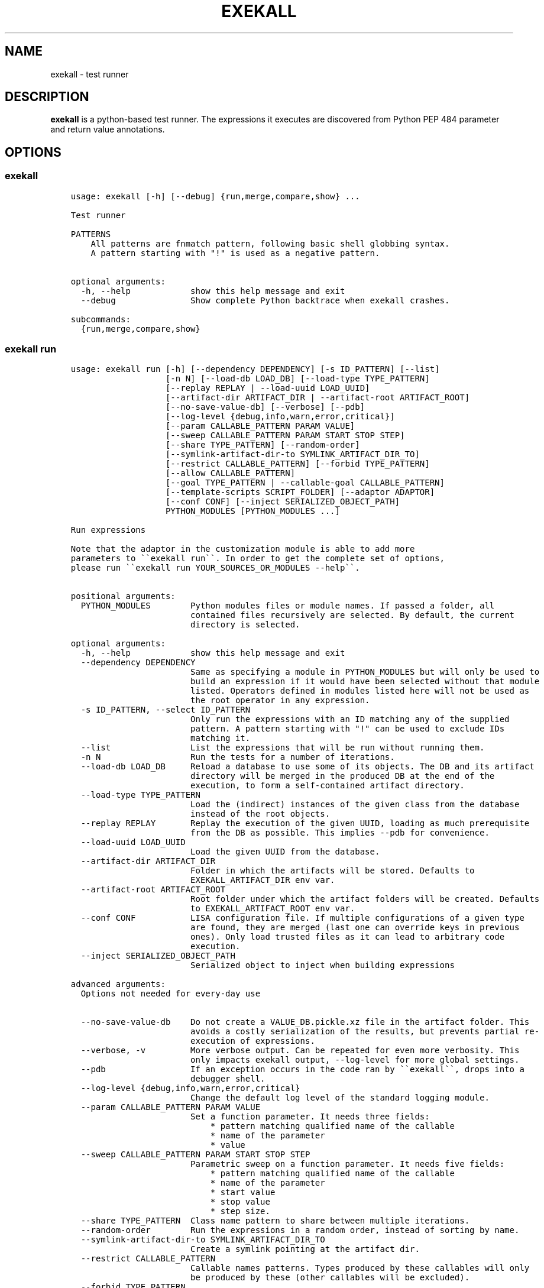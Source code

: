 .\" Man page generated from reStructuredText.
.
.
.nr rst2man-indent-level 0
.
.de1 rstReportMargin
\\$1 \\n[an-margin]
level \\n[rst2man-indent-level]
level margin: \\n[rst2man-indent\\n[rst2man-indent-level]]
-
\\n[rst2man-indent0]
\\n[rst2man-indent1]
\\n[rst2man-indent2]
..
.de1 INDENT
.\" .rstReportMargin pre:
. RS \\$1
. nr rst2man-indent\\n[rst2man-indent-level] \\n[an-margin]
. nr rst2man-indent-level +1
.\" .rstReportMargin post:
..
.de UNINDENT
. RE
.\" indent \\n[an-margin]
.\" old: \\n[rst2man-indent\\n[rst2man-indent-level]]
.nr rst2man-indent-level -1
.\" new: \\n[rst2man-indent\\n[rst2man-indent-level]]
.in \\n[rst2man-indent\\n[rst2man-indent-level]]u
..
.TH "EXEKALL" "1" "2024" "" "exekall"
.SH NAME
exekall \- test runner
.SH DESCRIPTION
.sp
\fBexekall\fP is a python\-based test runner. The expressions it executes are
discovered from Python PEP 484 parameter and return value annotations.
.SH OPTIONS
.SS exekall
.INDENT 0.0
.INDENT 3.5
.sp
.nf
.ft C
usage: exekall [\-h] [\-\-debug] {run,merge,compare,show} ...

Test runner

PATTERNS
    All patterns are fnmatch pattern, following basic shell globbing syntax.
    A pattern starting with \(dq!\(dq is used as a negative pattern.
    

optional arguments:
  \-h, \-\-help            show this help message and exit
  \-\-debug               Show complete Python backtrace when exekall crashes.

subcommands:
  {run,merge,compare,show}

.ft P
.fi
.UNINDENT
.UNINDENT
.SS exekall run
.INDENT 0.0
.INDENT 3.5
.sp
.nf
.ft C
usage: exekall run [\-h] [\-\-dependency DEPENDENCY] [\-s ID_PATTERN] [\-\-list]
                   [\-n N] [\-\-load\-db LOAD_DB] [\-\-load\-type TYPE_PATTERN]
                   [\-\-replay REPLAY | \-\-load\-uuid LOAD_UUID]
                   [\-\-artifact\-dir ARTIFACT_DIR | \-\-artifact\-root ARTIFACT_ROOT]
                   [\-\-no\-save\-value\-db] [\-\-verbose] [\-\-pdb]
                   [\-\-log\-level {debug,info,warn,error,critical}]
                   [\-\-param CALLABLE_PATTERN PARAM VALUE]
                   [\-\-sweep CALLABLE_PATTERN PARAM START STOP STEP]
                   [\-\-share TYPE_PATTERN] [\-\-random\-order]
                   [\-\-symlink\-artifact\-dir\-to SYMLINK_ARTIFACT_DIR_TO]
                   [\-\-restrict CALLABLE_PATTERN] [\-\-forbid TYPE_PATTERN]
                   [\-\-allow CALLABLE_PATTERN]
                   [\-\-goal TYPE_PATTERN | \-\-callable\-goal CALLABLE_PATTERN]
                   [\-\-template\-scripts SCRIPT_FOLDER] [\-\-adaptor ADAPTOR]
                   [\-\-conf CONF] [\-\-inject SERIALIZED_OBJECT_PATH]
                   PYTHON_MODULES [PYTHON_MODULES ...]

Run expressions

Note that the adaptor in the customization module is able to add more
parameters to \(ga\(gaexekall run\(ga\(ga. In order to get the complete set of options,
please run \(ga\(gaexekall run YOUR_SOURCES_OR_MODULES \-\-help\(ga\(ga.
    

positional arguments:
  PYTHON_MODULES        Python modules files or module names. If passed a folder, all
                        contained files recursively are selected. By default, the current
                        directory is selected.

optional arguments:
  \-h, \-\-help            show this help message and exit
  \-\-dependency DEPENDENCY
                        Same as specifying a module in PYTHON_MODULES but will only be used to
                        build an expression if it would have been selected without that module
                        listed. Operators defined in modules listed here will not be used as
                        the root operator in any expression.
  \-s ID_PATTERN, \-\-select ID_PATTERN
                        Only run the expressions with an ID matching any of the supplied
                        pattern. A pattern starting with \(dq!\(dq can be used to exclude IDs
                        matching it.
  \-\-list                List the expressions that will be run without running them.
  \-n N                  Run the tests for a number of iterations.
  \-\-load\-db LOAD_DB     Reload a database to use some of its objects. The DB and its artifact
                        directory will be merged in the produced DB at the end of the
                        execution, to form a self\-contained artifact directory.
  \-\-load\-type TYPE_PATTERN
                        Load the (indirect) instances of the given class from the database
                        instead of the root objects.
  \-\-replay REPLAY       Replay the execution of the given UUID, loading as much prerequisite
                        from the DB as possible. This implies \-\-pdb for convenience.
  \-\-load\-uuid LOAD_UUID
                        Load the given UUID from the database.
  \-\-artifact\-dir ARTIFACT_DIR
                        Folder in which the artifacts will be stored. Defaults to
                        EXEKALL_ARTIFACT_DIR env var.
  \-\-artifact\-root ARTIFACT_ROOT
                        Root folder under which the artifact folders will be created. Defaults
                        to EXEKALL_ARTIFACT_ROOT env var.
  \-\-conf CONF           LISA configuration file. If multiple configurations of a given type
                        are found, they are merged (last one can override keys in previous
                        ones). Only load trusted files as it can lead to arbitrary code
                        execution.
  \-\-inject SERIALIZED_OBJECT_PATH
                        Serialized object to inject when building expressions

advanced arguments:
  Options not needed for every\-day use

  \-\-no\-save\-value\-db    Do not create a VALUE_DB.pickle.xz file in the artifact folder. This
                        avoids a costly serialization of the results, but prevents partial re\-
                        execution of expressions.
  \-\-verbose, \-v         More verbose output. Can be repeated for even more verbosity. This
                        only impacts exekall output, \-\-log\-level for more global settings.
  \-\-pdb                 If an exception occurs in the code ran by \(ga\(gaexekall\(ga\(ga, drops into a
                        debugger shell.
  \-\-log\-level {debug,info,warn,error,critical}
                        Change the default log level of the standard logging module.
  \-\-param CALLABLE_PATTERN PARAM VALUE
                        Set a function parameter. It needs three fields:
                            * pattern matching qualified name of the callable
                            * name of the parameter
                            * value
  \-\-sweep CALLABLE_PATTERN PARAM START STOP STEP
                        Parametric sweep on a function parameter. It needs five fields:
                            * pattern matching qualified name of the callable
                            * name of the parameter
                            * start value
                            * stop value
                            * step size.
  \-\-share TYPE_PATTERN  Class name pattern to share between multiple iterations.
  \-\-random\-order        Run the expressions in a random order, instead of sorting by name.
  \-\-symlink\-artifact\-dir\-to SYMLINK_ARTIFACT_DIR_TO
                        Create a symlink pointing at the artifact dir.
  \-\-restrict CALLABLE_PATTERN
                        Callable names patterns. Types produced by these callables will only
                        be produced by these (other callables will be excluded).
  \-\-forbid TYPE_PATTERN
                        Fully qualified type names patterns. Callable returning these types or
                        any subclass will not be called.
  \-\-allow CALLABLE_PATTERN
                        Allow using callable with a fully qualified name matching these
                        patterns, even if they have been not selected for various reasons.
  \-\-goal TYPE_PATTERN   Compute expressions leading to an instance of a class with name
                        matching this pattern (or a subclass of it).
  \-\-callable\-goal CALLABLE_PATTERN
                        Compute expressions ending with a callable which name is matching this
                        pattern.
  \-\-template\-scripts SCRIPT_FOLDER
                        Only create the template scripts of the expressions without running
                        them.
  \-\-adaptor ADAPTOR     Adaptor to use from the customization module, if there is more than
                        one to choose from.

.ft P
.fi
.UNINDENT
.UNINDENT
.SS exekall compare
.INDENT 0.0
.INDENT 3.5
.sp
.nf
.ft C
usage: exekall compare [\-h] db db

Compare two DBs produced by exekall run.

Note that the adaptor in the customization module recorded in the database
is able to add more parameters to \(ga\(gaexekall compare\(ga\(ga. In order to get the
complete set of options, please run \(ga\(gaexekall compare DB1 DB2 \-\-help\(ga\(ga.

Options part of a custom group will need to be passed after positional
arguments.
    

positional arguments:
  db          DBs created using exekall run to compare.

optional arguments:
  \-h, \-\-help  show this help message and exit

.ft P
.fi
.UNINDENT
.UNINDENT
.SS exekall show
.INDENT 0.0
.INDENT 3.5
.sp
.nf
.ft C
usage: exekall show [\-h] db

Show the content of a ValueDB created by exekall \(ga\(garun\(ga\(ga

Note that the adaptor in the customization module recorded in the database
is able to add more parameters to \(ga\(gaexekall show\(ga\(ga. In order to get the
complete set of options, please run \(ga\(gaexekall show DB \-\-help\(ga\(ga.

Options part of a custom group will need to be passed after positional
arguments.
    

positional arguments:
  db          DB created using exekall run to show.

optional arguments:
  \-h, \-\-help  show this help message and exit

.ft P
.fi
.UNINDENT
.UNINDENT
.SS exekall merge
.INDENT 0.0
.INDENT 3.5
.sp
.nf
.ft C
usage: exekall merge [\-h] \-o OUTPUT [\-\-copy] artifact_dirs [artifact_dirs ...]

Merge artifact directories of \(dqexekall run\(dq executions.

By default, it will use hardlinks instead of copies to improve speed and
avoid eating up large amount of space, but that means that artifact
directories should be treated as read\-only.
    

positional arguments:
  artifact_dirs         Artifact directories created using \(dqexekall run\(dq, or value databases
                        to merge.

optional arguments:
  \-h, \-\-help            show this help message and exit
  \-o OUTPUT, \-\-output OUTPUT
                        
                        Output merged artifacts directory or value database. If the
                        output already exists, the merged DB will only contain the same roots
                        as this one. This allows patching\-up a pruned DB with other DBs that
                        contains subexpression\(aqs values.
  \-\-copy                Force copying files, instead of using hardlinks.

.ft P
.fi
.UNINDENT
.UNINDENT
.SH EXECUTING EXPRESSIONS
.sp
Expressions are built by scanning the python source code passed to \fBexekall
run\fP\&. Selecting which expression to execute using \fBexekall run\fP can be
achieved in several ways:
.INDENT 0.0
.INDENT 3.5
.INDENT 0.0
.IP \(bu 2
\fB\-\-select\fP/\fB\-s\fP with a pattern matching an expression ID. Pattern
prefixed with \fB!\fP can be used to exclude some expressions.
.IP \(bu 2
Pointing \fBexekall run\fP at a subset of python source files, or to module
names. Only files (directly or indirectly) imported from these python
modules will be scanned for callables.
.UNINDENT
.UNINDENT
.UNINDENT
.sp
Once the expressions are selected, multiple iterations of it can be executed
using \fB\-n\fP\&. \fB\-\-share TYPE_PATTERN\fP can be used to share part of the expression
graph between all iterations, to avoid re\-executing some parts of the
expression. Be aware that all parameters of what is shared will also be shared
implicitly to keep consistent expressions.
.sp
The adaptor found in the customization module of the python sources you are
using can add extra options to \fBexekall run\fP, which are shown in \fB\-\-help\fP
only when these sources are specified as well.
.SH EXPRESSION ENGINE
.sp
At the core of \fBexekall\fP is the expression engine. It is in charge of
building sensible sequences of calls out of python\-level annotations (see PEP
484), and then executing them. An expression is a graph where each node has
named \fIparameters\fP that point to other nodes.
.SS Expression ID
.sp
Each expression has an associated ID that is derived from its structure. The rules are:
.INDENT 0.0
.INDENT 3.5
.INDENT 0.0
.IP 1. 3
The ID of the first parameter of a given node is prepended to the ID of
the node, separated with \fB:\fP\&.  The code \fBf(g())\fP has the ID
\fBg:f\fP\&.
.IP 2. 3
The ID of the node is composed of the name of the operator of that node
(name of a Python callable), followed by a
parenthesis\-enclosed list of parameters ID, excluding the first
parameter. The code \fBf(p1=g(), p2=h(k()))\fP has the ID
\fBg:f(p2=k:h)\fP\&.
.IP 3. 3
Expression values can have named tags attached to them. When displaying
the ID of such a value, the tag would be inserted right after the
operator name, inside brackets. The value returned by \fBg\fP tagged with a
tag named \fBmytag\fP with value \fB42\fP would give:
\fBg[mytag=42]:f(p2=k:h)\fP\&. Note that tags are only relevant when using
expression values, since the tags are attached to values, not operators.
.UNINDENT
.UNINDENT
.UNINDENT
.sp
The first rule allows seamless composition of simple pipeline stages and is
especially suited to object oriented programming, since the first parameter of
methods will be \fBself\fP\&.
.sp
Tags can be used to add attach some important metadata to the return value of
an operator, so it can be easily distinguished when taken out of context.
.SS Sharing subexpressions
.sp
When multiple expressions are to be executed, \fBexekall\fP will eliminate common
subexpressions. That will apply both inside an expression and between different
expressions. That avoids re\-executing the same operator multiple times if it
can be reused and if it would have been called with the same parameters. That
also ensures that referring to a given type for a parameter will give back the
same object within any given expression. Executing the IDs \fBg:f(p2=g)\fP and
\fBg:h\fP will translate to an expression graph equivalent to:
.INDENT 0.0
.INDENT 3.5
.sp
.nf
.ft C
x = g()
res1 = f(x, p2=x)
res2 = h(x)
.ft P
.fi
.UNINDENT
.UNINDENT
.sp
The expression execution engine logs when a given value is computed or reused.
.SS Execution
.sp
Executing an expression means evaluating each node if it has not already been
evaluated. If an operator is not reusable, it will always be called when a
value is requested from it, even if some existing values computed with the same
parameters exist. By default, all operators are reusable, but some types can be
flagged as non\-reusable by the customization module (see \fI\%Customizing exekall\fP).
.sp
Operators are allowed to be generator functions as well. In that case, the
engine will iterate over the generator, and will execute the downstream
expressions for each value it provides. Multiple generator functions can be
chained, leading to a cascade of values for the same expression.
.sp
Once an expression has been executed, all its values will get a UUID that can
be used to uniquely refer to it, and track where it was used in the logs.
.SH EXPLOITING ARTIFACTS
.sp
\fBexekall run\fP produces an artifact folder. The location can be set using
\fB\-\-artifact\-dir\fP and other options.
.SS Folder hierarchy
.sp
The artifact folder contains the following files:
.INDENT 0.0
.INDENT 3.5
.INDENT 0.0
.IP \(bu 2
\fBINFO.log\fP and \fBDEBUG.log\fP contain logs for info and debug levels of the
\fBlogging\fP standard module. Note that standard output is not included in
this log, as it does not go through the \fBlogging\fP module
.IP \(bu 2
\fBVALUE_DB.pickle.xz\fP contains a serialized objects graph for each
expression that was executed. The value of each subexpression is included
if the object was serializable.
.IP \(bu 2
\fBBY_UUID\fP contains symlinks named after UUIDs, and pointing to a
relevant subfolder in the artifacts. That allows quick lookup of the
artifacts of a given expression if one has its UUID.
.IP \(bu 2
A folder for each expression.
.IP \(bu 2
Optionally, an \fBORIGIN\fP folder if the artifact folder is the result of
\fBexekall merge\fP, or \fBexekall run \-\-load\-db\fP\&. It contains the hierarchy
of each original artifact folder by using folders and symlinks pointing
inside the artifact folder.
.UNINDENT
.UNINDENT
.UNINDENT
.sp
Inside each expression\(aqs folder, there is a folder with the UUID of the
expression itself. Having that level allows merging artifact folders together
and avoids conflict in case two different expressions share the same ID.
.sp
Inside that folder, the following files can be found:
.INDENT 0.0
.INDENT 3.5
.INDENT 0.0
.IP \(bu 2
\fBSTRUCTURE\fP which contains the structure of the expression. Each
operator is described by its callable name, its return type, and its
parameters. Parameters are recursively defined the same way. An \fBsvg\fP or
\fB\&.dot\fP (graphviz) variant may exist as well.
.IP \(bu 2
\fBEXPRESSION.py\fP and \fBTEMPLATE_EXPRESSION.py\fP files are executable
Python script that are equivalent to what was executed by \fBexekall run\fP\&.
The template one is created before execution and contains some
placeholders for the sparks. The other one is updated after execution to
add commented code that reloads any given value from the database. That
gives the option to the user to not re\-execute some part of the code, but
load a serialized value instead.
.IP \(bu 2
Artifact folders allocated by some operators.
.UNINDENT
.UNINDENT
.UNINDENT
.SS exekall compare
.sp
\fBVALUE_DB.pickle.xz\fP can be compared using \fBexekall compare\fP\&. This will call the
comparison method of the adaptor that was used when \fBexekall run\fP was
executed. That function is expected to compare the expression values found in
the databases, by matching values that have the same ID on both databases.
.SH ADDING NEW EXPRESSIONS
.sp
Since \fBexekall run\fP will discover expressions based on type annotations of
callable parameters and return value, all that is needed to extend an existing
package is to write new callables with such annotations. It is possible to use
a base class in an annotation, in which case the engine will be free to pick
all the subclasses it can, and produce an expression with each. A dummy example
would be:
.INDENT 0.0
.INDENT 3.5
.sp
.nf
.ft C
import abc
class BaseConf(abc.ABC):
   @abc.abstractmethod
   def get_conf(self):
      pass

class Conf(BaseConf):
   # By default, callables with an empty parameter list are ignored. They
   # can be explicitly be used with \(dqexekall run \-\-allow \(aq*Conf\(aq\(dq
   def __init__(self):
      self.x = 42

   def get_conf(self):
      return x

class Stage1:
   # exekall recognizes classes as a special case: the parameter annotations
   # are taken from __init__ and the return type is the class
   def __init__(self, conf:BaseConf):
      print(\(dqbuilding stage1\(dq)
      self.conf = conf

   # first parameter of methods is automatically annotated with the right
   # class.
   # \(dqforward\-references are possible by using a string to annotate.
   def process_method(self) \-> \(aqStage2\(aq:
      return Stage2(x.conf.x == 42)

class Stage2:
   def __init__(self, passed):
      self.passed = passed

def process1(x:Stage1) \-> Stage2:
   return Stage2(x.conf.x == 42)

def process2(x:Stage1, conf:BaseConf, has_default_val=33) \-> Stage2:
   return Stage2(x.conf.x == 0)
.ft P
.fi
.UNINDENT
.UNINDENT
.sp
From that, \fBexekall run \-\-allow \(aq*Conf\(aq \-\-goal \(aq*Stage2\(aq\fP would infer the
expressions \fBConf:Stage1:process_method\fP, \fBConf:Stage1:process1\fP and
\fBConf:Stage1:process2(conf=Conf)\fP\&. The common subexpression \fBConf:Stage1\fP would be
shared between these two by default.
.sp
Callables are assumed to not be polymorphic in their return value, as the
methods that will be called on the resulting value is decided ahead of time. A
limited form of polymorphism akin to Rust\(aqs Generic Associated Types (GATs) or
Haskell\(aqs associated type families is supported:
.INDENT 0.0
.INDENT 3.5
.sp
.nf
.ft C
import typing

class Base:
    ASSOCIATED_CLS = typing.TypeVar(\(aqASSOCIATED_CLS\(aq)

    # Methods are allowed to use this polymorphic type as a return type, as
    # long as all subclasses override ASSOCIATED_CLS class attribute.
    def foo(self) \-> \(aqBase.ASSOCIATED_CLS\(aq:
        return X

class Derived1(Base):
    X = 1
    ASSOCIATED_CLS = type(X)

class Derived2(Base):
    X = \(aqhello\(aq
    ASSOCIATED_CLS = type(X)
.ft P
.fi
.UNINDENT
.UNINDENT
.sp
If a parameter has a default value, its annotation can be omitted. If a
parameter has both a default value and an annotation, \fBexekall\fP will try to
provide a value for it, or use the default value if no subexpression has the right
type.
.sp
When an expression is not detected correctly, \fB\-\-verbose\fP/\fB\-v\fP can be used and
repeated twice to get more information on what callables are being ignored and
why. Most common issues are:
.INDENT 0.0
.INDENT 3.5
.INDENT 0.0
.IP \(bu 2
Partial annotations: all parameters and return values need to be either
annotated or have a default value.
.IP \(bu 2
Abstract Base Classes (see \fBabc.ABC\fP) with missing implementation
of some attributes.
.IP \(bu 2
Cycles in the expression graphs. Considering types as pipeline stages
helps avoiding cycles in expression graphs when architecturing a module.
Not all classes need to be considered as such, only the ones that will be
used in annotations.
.IP \(bu 2
Missing \(dqspark\(dq, i.e. operator that can provide values without any
parameter. The adaptor in the customization module usually takes care of
doing that based on domain\-specific command line options, but some ignored
callables may be forcefully selected using \fB\-\-allow\fP if needed.
.IP \(bu 2
Missing \fBimport\fP chain from the sources given to \fBexekall run\fP to the
module that defines the callable that is expected to be used. That can be
solved by adding more \fBimport\fP statements, or simply giving that source
file directly to \fBexekall run\fP\&.
.IP \(bu 2
Wrong goal selected using \fB\-\-goal\fP\&.
.UNINDENT
.UNINDENT
.UNINDENT
.SH CUSTOMIZING EXEKALL
.sp
The behavior of \fBexekall\fP can be customized by subclassing
\fBexekall.customization.AdaptorBase\fP in a module that must be called
\fBexekall_customization.py\fP and located in one of the parent packages of the
modules that are explicitly passed to \fBexekall run\fP\&.  This allows adding
extra options to \fBexekall run\fP and \fBcompare\fP, tag values in IDs, change the
set of callables that will be hidden from the ID and define what type is
considered to provide reusable values by the engine among other things.
.SH AUTHOR
ARM-Software
.SH COPYRIGHT
2019, ARM-Software
.\" Generated by docutils manpage writer.
.
